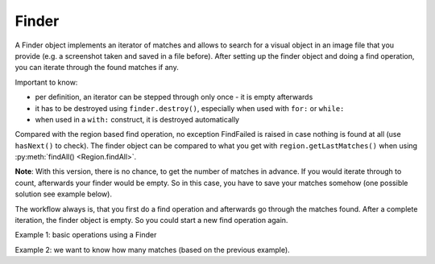 Finder
======

.. py:class:: Finder

A Finder object implements an iterator of matches and allows to search for a visual
object in an image file that you provide (e.g. a screenshot taken and saved in a
file before). After setting up the finder object and doing a find operation, you can
iterate through the found matches if any.

Important to know:

*	per definition, an iterator can be stepped through only once - it is empty
	afterwards
*	it has to be destroyed using ``finder.destroy()``, especially when
	used with ``for:`` or ``while:``
*	when used in a ``with:`` construct, it is destroyed automatically

Compared with the region based find operation, no exception FindFailed is
raised in case nothing is found at all (use ``hasNext()`` to check). The finder object 
can be compared to what you get with ``region.getLastMatches()`` when using :py:meth:`findAll() <Region.findAll>`.

**Note**: With this version, there is no chance, to get the number of matches in
advance. If you would iterate through to count, afterwards your finder would be
empty. So in this case, you have to save your matches somehow (one possible solution
see example below).

The workflow always is, that you first do a find operation and afterwards go through the
matches found. After a complete iteration, the finder object is empty. So you
could start a new find operation again.

.. py:class:: Finder

	.. py:method:: Finder(path-to-imagefile)

		Create a new finder object.

		:param path-to-imagefile: filename to a source image to search within
	
	.. py:method:: find(path-to-imagefile, [similarity])

		Find a given image within a source image previously specified in the
		constructor of the finder object.
		
		:param path-to-imagefile: the target image to search for
		:param similarity: the minimum similarity a match should have. If omitted,
			the default is used.
	
	.. py:method:: hasNext()

		Check whether there are more matches available that satisfy the minimum
		similarity requirement.

		:return: *True* if more matches exist.

	.. py:method:: next()

		Get the next match. 

		:return: a :py:class:`Match` object.

		The returnd reference to a match object is no longer available in the finder
		object afterwards. So if it is needed later on, it has to be saved to
		another variable.


Example 1: basic operations using a Finder

.. sikulicode::
	
	# create a Finder with your saved screenshot
	f = Finder("stars.png")
	img= "star.png" # the image you are searching
	
	f.find(img) # find all matches
	
	while f.hasNext(): # loop as long there is a first and more matches
		print "found: ", f.next() # access the next match in the row
	
	print f.hasNext() # is False, because f is empty now
	f.destroy() # release the memory used by finder
	
Example 2: we want to know how many matches (based on the previous example).

.. sikulicode::
	
	# create a Finder with your saved screenshot
	f = Finder("stars.png")
	img= "star.png" # the image you are searching
	
	f.find(img) # find all matches
	mm = [] # an empty list

	while f.hasNext(): # loop as long there is a first and more matches
		mm.append(f.next())	# access next match and add to mm

	print f.hasNext() # is False, because f is empty now
	f.destroy() # release the memory used by finder
	
	# now we have our matches saved in the list mm
	print len(mm) # the number of matches

	# we want to use our matches
	for m in mm:
		print m 